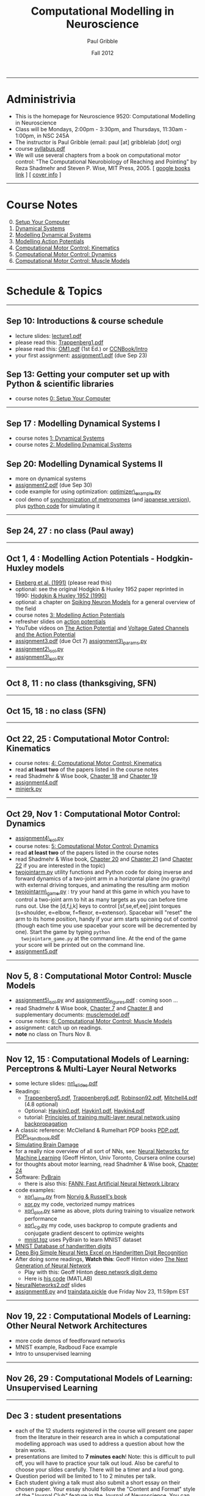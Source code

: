 #+STARTUP: showall

#+TITLE:     Computational Modelling in Neuroscience
#+AUTHOR:    Paul Gribble
#+EMAIL:     paul@gribblelab.org
#+DATE:      Fall 2012
#+OPTIONS: toc:nil
#+LINK_UP: http://www.gribblelab.org/teaching.html
#+LINK_HOME: http://www.gribblelab.org/

-----
* Administrivia
- This is the homepage for Neuroscience 9520: Computational Modelling in Neuroscience
- Class will be Mondays, 2:00pm - 3:30pm, and Thursdays, 11:30am -
  1:00pm, in NSC 245A
- The instructor is Paul Gribble (email: paul [at] gribblelab [dot] org)
- course [[file:syllabus.pdf][syllabus.pdf]]
- We will use several chapters from a book on computational motor
  control: "The Computational Neurobiology of Reaching and Pointing"
  by Reza Shadmehr and Steven P. Wise, MIT Press, 2005. [ [[http://goo.gl/QKykK][google books
  link]] ] [ [[file:readings/SW_00_cover_info.pdf][cover info]] ]

-----
* Course Notes

0. [@0] [[file:0_Setup_Your_Computer.html][Setup Your Computer]]
1. [[file:1_Dynamical_Systems.html][Dynamical Systems]]
2. [[file:2_Modelling_Dynamical_Systems.html][Modelling Dynamical Systems]]
3. [[file:3_Modelling_Action_Potentials.html][Modelling Action Potentials]]
4. [[file:4_Computational_Motor_Control_Kinematics.html][Computational Motor Control: Kinematics]]
5. [[file:5_Computational_Motor_Control_Dynamics.html][Computational Motor Control: Dynamics]]
6. [[file:6_Computational_Motor_Control_Muscle_Models.html][Computational Motor Control: Muscle Models]]

-----
* Schedule & Topics

-----
** Sep 10: Introductions & course schedule
- lecture slides: [[file:lecture1.pdf][lecture1.pdf]]
- please read this: [[file:readings/Trappenberg1.pdf][Trappenberg1.pdf]]
- please read this: [[file:readings/OM1.pdf][OM1.pdf]] (1st Ed.) or [[http://grey.colorado.edu/CompCogNeuro/index.php?title=CCNBook/Intro][CCNBook/Intro]]
- your first assignment: [[file:assignment1.pdf][assignment1.pdf]] (due Sep 23)

** Sep 13: Getting your computer set up with Python & scientific libraries
- course notes [[file:0_Setup_Your_Computer.html][0: Setup Your Computer]]

-----
** Sep 17 : Modelling Dynamical Systems I
- course notes [[file:1_Dynamical_Systems.html][1: Dynamical Systems]]
- course notes [[file:2_Modelling_Dynamical_Systems.html][2: Modelling Dynamical Systems]]

** Sep 20: Modelling Dynamical Systems II
- more on dynamical systems
- [[file:assignment2.pdf][assignment2.pdf]] (due Sep 30)
- code example for using optimization: [[file:code/optimizer_example.py][optimizer\_example.py]]
- cool demo of [[http://www.youtube.com/watch?v=Klw7L0OZbFQ][synchronization of metronomes]] (and [[http://www.youtube.com/watch?v=kqFc4wriBvE][japanese version]]),
  plus [[https://github.com/paulgribble/metronomes][python code]] for simulating it

-----
** Sep 24, 27 : no class (Paul away)

-----
** Oct 1, 4 : Modelling Action Potentials - Hodgkin-Huxley models
- [[file:readings/ekeberg1991.pdf][Ekeberg et al. (1991)]] (please read this)
- optional: see the original Hodgkin & Huxley 1952 paper reprinted in
  1990: [[file:readings/HH1990.pdf][Hodgkin & Huxley 1952 (1990)]]
- optional: a chapter on [[file:readings/spiking_neuron_models.pdf][Spiking Neuron Models]] for a general overview
  of the field
- course notes [[file:3_Modelling_Action_Potentials.html][3: Modelling Action Potentials]]
- refresher slides on [[file:readings/action_potentials.pdf][action potentials]]
- YouTube videos on [[http://www.youtube.com/watch?v=7EyhsOewnH4][The Action Potential]] and [[http://www.youtube.com/watch?v=LXdTg9jZYvs][Voltage Gated Channels
  and the Action Potential]]
- [[file:assignment3.pdf][assignment3.pdf]] (due Oct 7) [[file:code/assignment3_params.py][assignment3\_params.py]]
- [[file:code/assignment2_sol.py][assignment2\_sol.py]]
- [[file:code/assignment3_sol.py][assignment3\_sol.py]]

-----
** Oct 8, 11 : no class (thanksgiving, SFN)

-----
** Oct 15, 18 : no class (SFN)

-----
** Oct 22, 25 : Computational Motor Control: Kinematics
- course notes: [[file:4_Computational_Motor_Control_Kinematics.html][4: Computational Motor Control: Kinematics]]
- read *at least two* of the papers listed in the course notes
- read Shadmehr & Wise book, [[file:readings/SW_18.pdf][Chapter 18]] and [[file:readings/SW_19.pdf][Chapter 19]]
- [[file:assignment4.pdf][assignment4.pdf]]
- [[file:code/minjerk.py][minjerk.py]]

-----
** Oct 29, Nov 1 : Computational Motor Control: Dynamics
- [[file:code/assignment4_sol.py][assignment4\_sol.py]]
- course notes: [[file:5_Computational_Motor_Control_Dynamics.html][5: Computational Motor Control: Dynamics]]
- read *at least two* of the papers listed in the course notes
- read Shadmehr & Wise book, [[file:readings/SW_20.pdf][Chapter 20]] and [[file:readings/SW_21.pdf][Chapter 21]] (and [[file:readings/SW_22.pdf][Chapter 22]]
  if you are interested in the topic)
- [[file:code/twojointarm.py][twojointarm.py]] utility functions and Python code for doing inverse
  and forward dynamics of a two-joint arm in a horizontal plane (no
  gravity) with external driving torques, and animating the resulting
  arm motion
-  [[file:code/twojointarm_game.py][twojointarm\_game.py]] : try your hand at this game in which you have
   to control a two-joint arm to hit as many targets as you can before
   time runs out. Use the [d,f,j,k] keys to control [sf,se,ef,ee]
   joint torques (s=shoulder, e=elbow, f=flexor, e=extensor). Spacebar
   will "reset" the arm to its home position, handy if your arm starts
   spinning out of control (though each time you use spacebar your
   score will be decremented by one). Start the game by typing =python
   twojointarm_game.py= at the command line. At the end of the game
   your score will be printed out on the command line.
- [[file:assignment5.pdf][assignment5.pdf]]
-----

** Nov 5, 8 : Computational Motor Control: Muscle Models
- [[file:code/assignment5_sol.py][assignment5\_sol.py]] and [[file:figs/assignment5_figures.pdf][assignment5\_figures.pdf]] : coming soon ...
- read Shadmehr & Wise book, [[file:readings/SW_07.pdf][Chapter 7]] and [[file:readings/SW_08.pdf][Chapter 8]] and supplementary
  documents: [[http://www.shadmehrlab.org/book/musclemodel.pdf][musclemodel.pdf]]
- course notes: [[file:6_Computational_Motor_Control_Muscle_Models.html][6: Computational Motor Control: Muscle Models]]
- assignment: catch up on readings.
- *note* no class on Thurs Nov 8.

-----
** Nov 12, 15 : Computational Models of Learning: Perceptrons & Multi-Layer Neural Networks
- some lecture slides: [[file:readings/nn_slides.pdf][nn\_slides.pdf]]
- Readings:
  - [[file:readings/Trappenberg5.pdf][Trappenberg5.pdf]], [[file:readings/Trappenberg6.pdf][Trappenberg6.pdf]], [[file:readings/Robinson92.pdf][Robinson92.pdf]], [[file:readings/Mitchell4.pdf][Mitchell4.pdf]]
    (4.8 optional)
  - Optional: [[file:readings/Haykin0.pdf][Haykin0.pdf]],  [[file:readings/Haykin1.pdf][Haykin1.pdf]],  [[file:readings/Haykin4.pdf][Haykin4.pdf]]
  - tutorial: [[http://galaxy.agh.edu.pl/~vlsi/AI/backp_t_en/backprop.html][Principles of training multi-layer neural network using
    backpropagation]]
- A classic reference: McClelland & Rumelhart PDP books [[file:readings/PDP.pdf][PDP.pdf]],
  [[file:readings/PDP_Handbook.pdf][PDP\_Handbook.pdf]]
- [[http://www.cs.toronto.edu/~hinton/absps/sciam93.pdf][Simulating Brain Damage]]
- for a really nice overview of all sort of NNs, see: [[https://www.coursera.org/course/neuralnets][Neural Networks
  for Machine Learning]] (Geoff Hinton, Univ Toronto, Coursera online
  course)
- for thoughts about motor learning, read Shadmher & Wise book,
  [[file:readings/SW_24.pdf][Chapter 24]]
- Software: [[http://pybrain.org/][PyBrain]]
  - there is also this: [[http://leenissen.dk/fann/wp/help/installing-fann/][FANN: Fast Artificial Neural Network Library]]
- code examples:
  - [[file:code/xor_aima.py][xor\_aima.py]] from [[http://aima.cs.berkeley.edu/][Norvig & Russell's book]]
  - [[file:code/xor.py][xor.py]] my code, vectorized numpy matrices
  - [[file:code/xor_plot.py][xor\_plot.py]] same as above, plots during training to visualize network performance
  - [[file:code/xor_cg.py][xor\_cg.py]] my code, uses backprop to compute gradients and conjugate gradient descent to optimize weights
  - [[file:code/mnist.tgz][mnist.tgz]] uses PyBrain to learn MNIST dataset
- [[http://yann.lecun.com/exdb/mnist/][MNIST Database of handwritten digits]]
- [[http://arxiv.org/abs/1003.0358][Deep Big Simple Neural Nets Excel on Handwritten Digit Recognition]]
- After doing some readings, *Watch this*: Geoff Hinton video [[http://www.youtube.com/watch?v=AyzOUbkUf3M][The Next Generation of Neural Network]]
  - Play with this: Geoff Hinton [[http://www.cs.toronto.edu/~hinton/adi/index.htm][deep network digit demo]]
  - Here is [[http://www.cs.toronto.edu/~hinton/MatlabForSciencePaper.html][his code]] (MATLAB)
- [[file:readings/NeuralNetworks2.pdf][NeuralNetworks2.pdf]] slides
- [[file:code/assignment6.py][assignment6.py]] and [[file:code/traindata.pickle][traindata.pickle]] due Friday Nov 23, 11:59pm EST

-----
** Nov 19, 22 : Computational Models of Learning: Other Neural Network Architectures
- more code demos of feedforward networks
- MNIST example, Radboud Face example
- Intro to unsupervised learning

-----
** Nov 26, 29 : Computational Models of Learning: Unsupervised Learning

-----
** Dec 3 : student presentations
- each of the 12 students registered in the course will present one
  paper from the literature in their research area in which a
  computational modelling approach was used to address a question
  about how the brain works.
- presentations are limited to *7 minutes each*! Note: this is
  difficult to pull off, you will have to practice your talk out
  loud. Also be careful to choose your slides carefully. There will be
  a timer and a loud gong.
- Question period will be limited to 1 to 2 minutes per talk.
- Each student giving a talk must also submit a short essay on their
  chosen paper. Your essay should follow the "Content and Format"
  style of the [[http://www.jneurosci.org/site/misc/ifa_features.xhtml]["Journal Club"]] feature in the Journal of
  Neuroscience. You can choose any paper you want, it doesn't have to
  be a J. Neurosci. paper and it doesn't have to have been published
  within the past 2 months.
- Essays are due Sunday Dec 9th, 2012, no later than 11:59pm
  EST. Please send your essay to me by email, as a single .pdf
  file. The filename should be =<lastname>_essay.pdf=
  (e.g. =gribble\_essay.pdf=).

-----
* Links

** Python Introductory Tutorials

- [[http://openbookproject.net/thinkcs/python/english2e/][How to Think Like a Computer Scientist: Learning with Python]]
- [[http://learnpythonthehardway.org/book/][Learn Python The Hard Way]]
- [[http://www.diveintopython.net/][Dive Into Python]]
- [[file:readings/SciCompPython.pdf][Introduction to Scientific Computing with Python]]
- [[http://www.pythontutor.com/][Online Python Tutor]]
- [[https://github.com/profjsb/python-bootcamp][Python Bootcamp]] (github)
- [[http://www.youtube.com/playlist?list=PLRdRinj2mDqsnazUsGeFq8Fi-2lL77vFF][Python Bootcamp August 2012]] (YouTube playlist)
- [[http://register.pythonbootcamp.info/agenda][Python Bootcamp August 2012]] (list of topics & downloads)

** Numpy / SciPy / Matplotlib

- [[http://youtu.be/vWkb7VahaXQ][Using Numpy Arrays to Perform Mathematical Operations in Python]]
  (youtube video)
- [[http://scipy-lectures.github.com/][Python Scientific Lecture Notes]]
- [[http://www.scipy.org/Plotting_Tutorial][SciPy Plotting Tutorial]]
- [[http://docs.scipy.org/doc/][Numpy and Scipy Documentation]]
- [[http://www.scipy.org/Tentative_Numpy_Tutorial][Numpy Tutorial]]
- [[http://scipy.org/Cookbook][SciPy Cookbook]]
- [[http://scipy.org/Getting_Started][SciPy Getting Started]]
- [[http://matplotlib.org/gallery.html][matplotlib gallery]]

** iPython

- [[http://ipython.org/videos.html][iPython videos]]
- [[http://youtu.be/2G5YTlheCbw][iPython in-depth: high productivity interactive and parallel python]]
  (youtube video) iPython Notebook stuff starts at about 1:15:40, and
  parallel programming stuff starts at around 2:13:00
- [[http://nbviewer.ipython.org/][IPython Notebook Viewer]]

** Machine Learning Resources
- [[http://yann.lecun.com/exdb/mnist/][The MNIST Database of handwritten digits]]
- [[http://archive.ics.uci.edu/ml/][UCI Machine Learning Repository]]
- [[http://cs.nyu.edu/~roweis/data.html][Some datasets for machine learning: digits, faces, text, speech]]
- [[http://www.dacya.ucm.es/jam/download.htm][Software tools for reinforcement learning, neural networks and robotics]]
- [[http://kasrl.org/jaffe.html][The Japanese Female Facial Expression (JAFFE) Database]]
- [[http://www.socsci.ru.nl:8180/RaFD2/RaFD?p=main][Radboud Faces Database]]
- [[http://mplab.ucsd.edu/wordpress/?page_id=48][Machine Perception Laboratory Demos]]
- [[http://mplab.ucsd.edu/grants/project1/free-software/MPTWebSite/introduction.html][Machine Perception Toolbox]]
- [[http://www.cs.toronto.edu/~hinton/][Geoff Hinton's Webpage]] (with lots of demos, tutorials, talks and
  papers on Neural Networks)
- [[http://www.cs.toronto.edu/~hinton/csc321/][Introduction to Neural Networks and Machine Learning]] (U of T course
  by Geoff Hinton)

-----

* These notes

These notes can be viewed (and downloaded) in their entirety from a
[[https://github.com][github]] repository here: [[https://github.com/paulgribble/CompNeuro][CompNeuro]]

